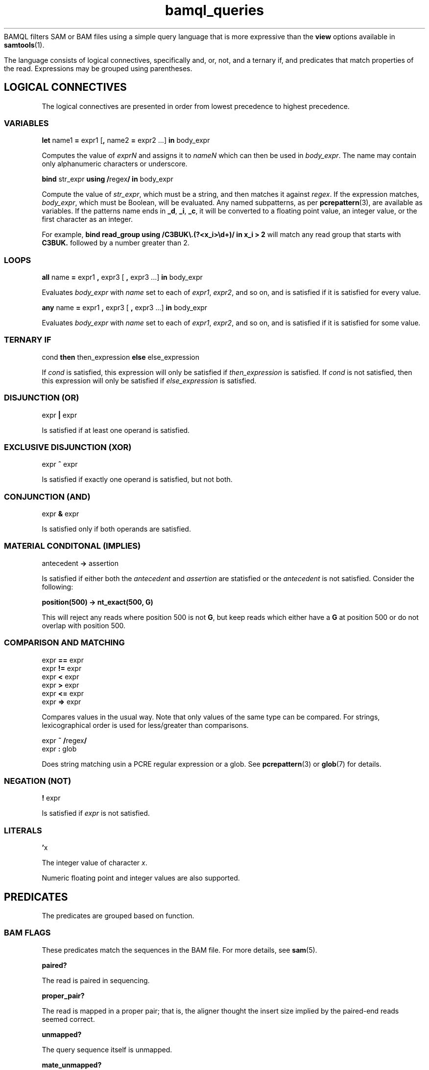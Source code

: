 .\" Authors: Paul Boutros and Lab Members
.TH bamql_queries 7 "Dec 2014" "1.0" "MISCELLANEOUS"
BAMQL filters SAM or BAM files using a simple query language that is more expressive than the
.B view
options available in
.BR samtools (1).

The language consists of logical connectives, specifically and, or, not, and a ternary if, and predicates that match properties of the read. Expressions may be grouped using parentheses.

.SH LOGICAL CONNECTIVES
The logical connectives are presented in order from lowest precedence to highest precedence.

.SS VARIABLES
\fBlet\fR name1 \fB=\fR expr1 [\fB,\fR name2 \fB=\fR expr2 ...] \fBin\fR body_expr

Computes the value of \fIexprN\fR and assigns it to \fInameN\fR which can then be used in \fIbody_expr\fR. The name may contain only alphanumeric characters or underscore.

\fBbind\fR str_expr \fBusing /\fRregex\fB/ in\fR body_expr

Compute the value of \fIstr_expr\fR, which must be a string, and then matches it against \fIregex\fR. If the expression matches, \fIbody_expr\fR, which must be Boolean, will be evaluated. Any named subpatterns, as per
.BR pcrepattern (3),
are available as variables. If the patterns name ends in \fB_d\fR, \fB_i\fR, \fB_c\fR, it will be converted to a floating point value, an integer value, or the first character as an integer.

For example, \fBbind read_group using /C3BUK\\.(?<x_i>\\d+)/ in x_i > 2\fR will match any read group that starts with \fBC3BUK.\fR followed by a number greater than 2.

.SS LOOPS
\fBall\fR name \fB=\fR expr1 \fB,\fR expr3 [ \fB,\fR expr3 ...] \fBin\fR body_expr

Evaluates \fIbody_expr\fR with \fIname\fR set to each of \fIexpr1\fR, \fIexpr2\fR, and so on, and is satisfied if it is satisfied for every value.

\fBany\fR name \fB=\fR expr1 \fB,\fR expr3 [ \fB,\fR expr3 ...] \fBin\fR body_expr

Evaluates \fIbody_expr\fR with \fIname\fR set to each of \fIexpr1\fR, \fIexpr2\fR, and so on, and is satisfied if it is satisfied for some value.

.SS TERNARY IF
cond \fBthen\fR then_expression \fBelse\fR else_expression

If \fIcond\fR is satisfied, this expression will only be satisfied if \fIthen_expression\fR is satisfied. If \fIcond\fR is not satisfied, then this expression will only be satisfied if \fIelse_expression\fR is satisfied.

.SS DISJUNCTION (OR)
expr \fB|\fR expr

Is satisfied if at least one operand is satisfied.

.SS EXCLUSIVE DISJUNCTION (XOR)
expr \fB^\fR expr

Is satisfied if exactly one operand is satisfied, but not both.

.SS CONJUNCTION (AND)
expr \fB&\fR expr

Is satisfied only if both operands are satisfied.

.SS MATERIAL CONDITONAL (IMPLIES)
antecedent \fB->\fR assertion

Is satisfied if either both the \fIantecedent\fR and \fIassertion\fR are statisfied or the \fIantecedent\fR is not satisfied. Consider the following:

.B position(500) -> nt_exact(500, G)

This will reject any reads where position 500 is not \fBG\fR, but keep reads which either have a \fBG\fR at position 500 or do not overlap with position 500.

.SS COMPARISON AND MATCHING
expr \fB==\fR expr
.br
expr \fB!=\fR expr
.br
expr \fB<\fR expr
.br
expr \fB>\fR expr
.br
expr \fB<=\fR expr
.br
expr \fB=>\fR expr

Compares values in the usual way. Note that only values of the same type can be compared. For strings, lexicographical order is used for less/greater than comparisons.

expr \fB~ /\fRregex\fB/\fR
.br
expr \fB: \fRglob

Does string matching usin a PCRE regular expression or a glob. See
.BR pcrepattern (3)
or
.BR glob (7)
for details.

.SS NEGATION (NOT)
\fB!\fR expr

Is satisfied if \fIexpr\fR is not satisfied.

.SS LITERALS
\fB'\fRx

The integer value of character \fIx\fR.

Numeric floating point and integer values are also supported.

.SH PREDICATES
The predicates are grouped based on function.

.SS BAM FLAGS
These predicates match the sequences in the BAM file. For more details, see
.BR sam (5).

.B paired?

The read is paired in sequencing.

.B proper_pair?

The read is mapped in a proper pair; that is, the aligner thought the insert size implied by the paired-end reads seemed correct.

.B unmapped?

The query sequence itself is unmapped.

.B mate_unmapped?

The mate is unmapped.

.B mapped_to_reverse?

The read is mapped to the reverse strand.

.B mate_mapped_to_reverse?

The read's mate is mapped to the reverse strand.

\fBraw_flag(\fRnumber\fB)\fR

If numeric BAM flags have been burned into your brain, you can check them directly by specifying \fInumber\fR.

.B read1?

The read is the first read in a pair.

.B read2?

The read is the second read in a pair.

.B secondary?

The alignment is not primary.

.B failed_qc?

The read fails platform/vendor quality checks.

.B duplicate?

The read is either a PCR or an optical duplicate. That is, another read with the same sequence occurs at exactly the same position in the reference genome.

.B supplementary?

The alignment is supplementary.

.SS MAPPING INFORMATION
\fBchr(\fRglob\fB)\fR

Matches the chromosome name to which the read is mapped. Chromosome names should not start with \fBchr\fR, as that will be automatically checked. Moreover, some human chromosome have differing names, so both are checked. The known rules are:

X == 23
.br
Y == 24
.br
MT == M == 25


Also, case is ignored. Additionally, the chromosome is matched using wildcards from 
.BR glob (7).

\fBchr_name\fR

Returns the chromosome name (stripped of \fIchr\fR) as a string. This can be used with other comparisons, but lacks all the equivalent chromosome magic that \fBchr\fR provides.

\fBmapping_quality(\fRprobability\fB)\fR

Matches the read if the probability of error is less than \fIprobability\fR. The mapping quality is approximated in the SAM format, so this will be imperfect. For clarity, setting the probability to 0 will be so stringent as to reject all reads, while setting it to 1 will be so liberal as to accept all reads.

\fBmate_chr(\fRglob\fB)\fR

This works identically to \fBchr\fR, but on the chromosome of the mate pair, if one exists. If the mate is unmapped, this returns false.

\fBmate_chr_name\fR

Returns the chromosome name of the mate pair, if one exists, (stripped of \fIchr\fR) as a string. This can be used with other comparisons, but lacks all the equivalent chromosome magic that \fBmate_chr\fR provides.

\fBsplit_pair?\fR

Checks if both the reads in a mate pair are mapped, but to different chromosomes.

.SS OTHER READ INFORMATION
\fBread_group\fR

Returns the read group.

\fBaux_dbl(\fRcode\fB)\fR
.br
\fBaux_int(\fRcode\fB)\fR
.br
\fBaux_str(\fRcode\fB)\fR

Gets a piece of auxiliary data, if specified in the input. The \fIcode\fR is the two symbol identifier for the auxiliary format. The result will be a float point number, integral number, or string for \fBaux_dbl\fR, \fBaux_int\fR, and \fBaux_str\fR, respectively. BAM files also have a character type which may be read as an integer.

.SS POSITION
All of the position operations are inclusive: that means they take any reads with nucleotides in the desired range. This means that the start or end of a read can extend beyond the desired positions. BAM files allow reads to have position information while still being marked as unmapped. This operations ignore the official mapping status, and work solely on the position information. If this is undesirable, combine with \fB& !unmapped?\fR. Occasionally, the aligner produces reads which have a position, but no detailed mapping information (\fIi.e.\fR, no CIGAR string). In this case, the end position of the read is assumed to be mapped with no insertions or deletions.

\fBafter(\fRposition\fB)\fR

Matches all sequences that cover the specified position or any higher position (more \fIq\fR-ward on the chromosome).

\fBbefore(\fRposition\fB)\fR

Matches all sequences that cover the specified position or any lower position (more \fIp\fR-ward on the chromosome).

\fBposition(\fRstart\fB,\fR end\fB)\fR

Matches all sequences that cover the range of position from \fIstart\fR to \fIend\fR.

.SS SEQUENCE
\fBnt(\fRposition\fB,\fR n\fB)\fR

Matches a read has nucleotide \fIn\fR at the provided position, relative to the chromosome. The nucleotide can be any IUPAC-style base (ACGTU, KMYR, BDHV, and N). The match is degenerate; that is, if the nucleotide specified is N, any base will match. It will reject unmapped reads and reads which do not contain the required position.

\fBnt_exact(\fRposition\fB,\fR n\fB)\fR

Matches a read has nucleotide \fIn\fR at the provided position, relative to the chromosome. The nucleotide can be any IUPAC-style base (ACGTU, KMYR, BDHV, and N). The match is exact; that is, if the nucleotide specified is N, the base in the read must be N too. It will reject unmapped reads and reads which do not contain the required position.

.SS MISCELLANEOUS

\fBheader\fR

Returns the header string of the read.

.B true

Always satisfied.

.B false

Never satisfied.

\fBrandom(\fRprobability\fB)\fR

This chooses a uniform pseudo-random variable and is satisfied with frequency \fIprobability\fR. This can be used to provide a random sub-sample of reads, keeping the proportion of total reads specified as the probability. The probability must be between 0 and 1 and can be specified using scientific notation. The random number chosen is selected using
.BR drand48 (3)
if one is inclined to care about such things.

.SH EXAMPLES

Match sequences on chromosome 7 which are from the read group labelled \fBRUN3\fR:

.B "chr(7) & read_group : RUN3"

Sub-sample mitochondrial reads and all the reads that have matched to chromosomes starting with \fBug\fR.

.B "chr(M) & random(0.2) | chr(ug*)"

.SH SEE ALSO
.BR bamql (1),
.BR bamql-compile (1),
.BR samtools (1),
.BR pcrepattern (3),
.BR glob (7),
.BR sam (5).
